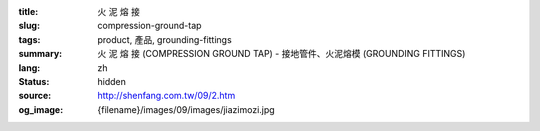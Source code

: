 :title: 火 泥 熔 接
:slug: compression-ground-tap
:tags: product, 產品, grounding-fittings
:summary: 火 泥 熔 接 (COMPRESSION GROUND TAP) - 接地管件、火泥熔模 (GROUNDING FITTINGS)
:lang: zh
:status: hidden
:source: http://shenfang.com.tw/09/2.htm
:og_image: {filename}/images/09/images/jiazimozi.jpg
